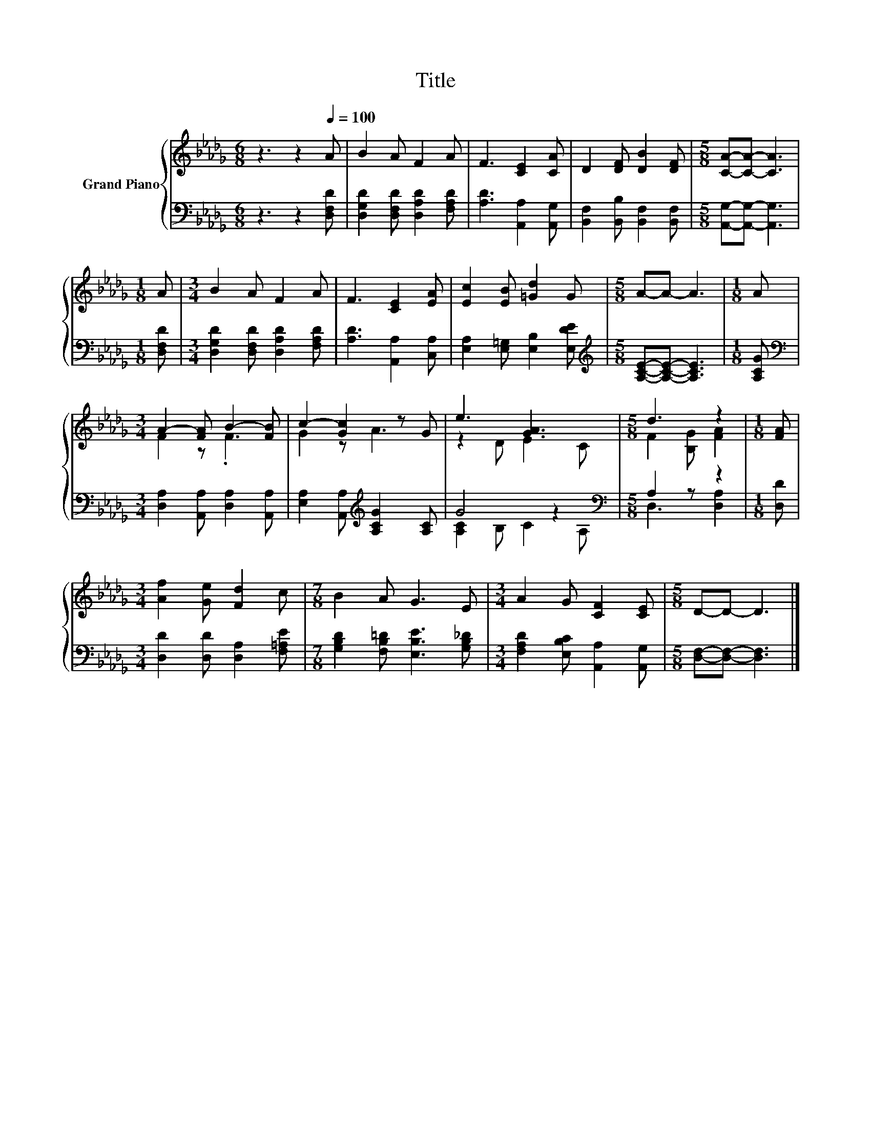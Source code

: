 X:1
T:Title
%%score { ( 1 3 ) | ( 2 4 ) }
L:1/8
M:6/8
K:Db
V:1 treble nm="Grand Piano"
V:3 treble 
V:2 bass 
V:4 bass 
V:1
 z3 z2[Q:1/4=100] A | B2 A F2 A | F3 [CE]2 [CA] | D2 [DF] [DB]2 [DF] |[M:5/8] [CA]-[CA]- [CA]3 | %5
[M:1/8] A |[M:3/4] B2 A F2 A | F3 [CE]2 [EA] | [Ec]2 [EB] [=Gd]2 G |[M:5/8] A-A- A3 |[M:1/8] A | %11
[M:3/4] A2- [FA] B2- [FB] | c2- [Gc]2 z G | e3 [GA]3 |[M:5/8] d3 z2 |[M:1/8] [FA] | %16
[M:3/4] [Af]2 [Ge] [Fd]2 c |[M:7/8] B2 A G3 E |[M:3/4] A2 G [CF]2 [CE] |[M:5/8] D-D- D3 |] %20
V:2
 z3 z2 [D,F,D] | [D,G,D]2 [D,F,D] [D,A,D]2 [F,A,D] | [A,D]3 [A,,A,]2 [A,,G,] | %3
 [B,,F,]2 [B,,B,] [B,,F,]2 [B,,F,] |[M:5/8] [A,,G,]-[A,,G,]- [A,,G,]3 |[M:1/8] [D,F,D] | %6
[M:3/4] [D,G,D]2 [D,F,D] [D,A,D]2 [F,A,D] | [A,D]3 [A,,A,]2 [C,A,] | %8
 [E,A,]2 [E,=G,] [E,B,]2 [E,DE] |[M:5/8][K:treble] [A,CE]-[A,CE]- [A,CE]3 |[M:1/8] [A,CG] | %11
[M:3/4][K:bass] [D,A,]2 [A,,A,] [D,A,]2 [A,,A,] | [E,A,]2 [A,,A,][K:treble] [A,CG]2 [A,C] | %13
 G4 z2[K:bass] |[M:5/8] A,2 z z2 |[M:1/8] [D,D] |[M:3/4] [D,D]2 [D,D] [D,A,]2 [F,=A,E] | %17
[M:7/8] [G,B,D]2 [F,B,=D] [E,B,E]3 [G,B,_D] |[M:3/4] [F,A,D]2 [E,B,C] [A,,A,]2 [A,,G,] | %19
[M:5/8] [D,F,]-[D,F,]- [D,F,]3 |] %20
V:3
 x6 | x6 | x6 | x6 |[M:5/8] x5 |[M:1/8] x |[M:3/4] x6 | x6 | x6 |[M:5/8] x5 |[M:1/8] x | %11
[M:3/4] F2 z .F3 | G2 z A3 | z2 D E2 C |[M:5/8] F2 [B,G] [FA]2 |[M:1/8] x |[M:3/4] x6 |[M:7/8] x7 | %18
[M:3/4] x6 |[M:5/8] x5 |] %20
V:4
 x6 | x6 | x6 | x6 |[M:5/8] x5 |[M:1/8] x |[M:3/4] x6 | x6 | x6 |[M:5/8][K:treble] x5 |[M:1/8] x | %11
[M:3/4][K:bass] x6 | x3[K:treble] x3 | [A,C]2 B, C2[K:bass] A, |[M:5/8] D,3 [D,A,]2 |[M:1/8] x | %16
[M:3/4] x6 |[M:7/8] x7 |[M:3/4] x6 |[M:5/8] x5 |] %20

